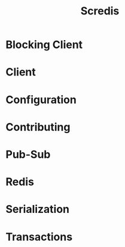 #+TITLE: Scredis
#+VERSION: 2.4.3
#+STARTUP: entitiespretty
#+STARTUP: indent
#+STARTUP: overview

* Blocking Client
* Client
* Configuration
* Contributing
* Pub-Sub
* Redis
* Serialization
* Transactions
